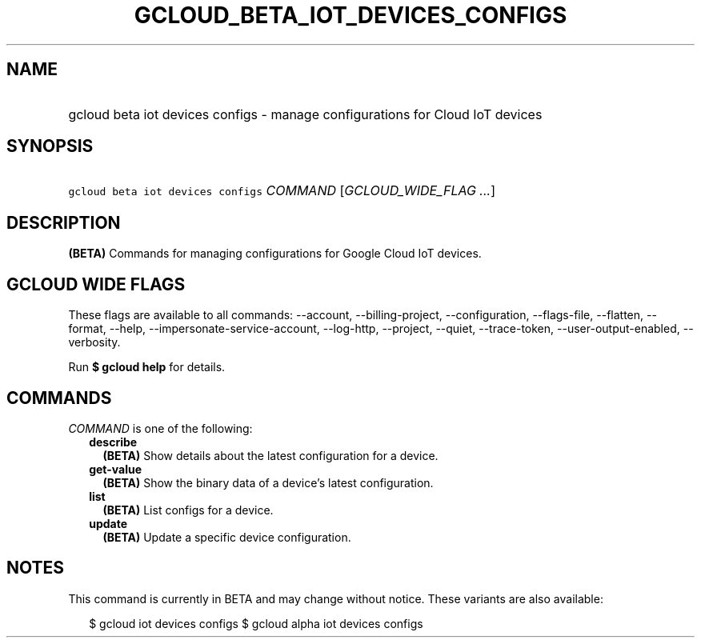 
.TH "GCLOUD_BETA_IOT_DEVICES_CONFIGS" 1



.SH "NAME"
.HP
gcloud beta iot devices configs \- manage configurations for Cloud IoT devices



.SH "SYNOPSIS"
.HP
\f5gcloud beta iot devices configs\fR \fICOMMAND\fR [\fIGCLOUD_WIDE_FLAG\ ...\fR]



.SH "DESCRIPTION"

\fB(BETA)\fR Commands for managing configurations for Google Cloud IoT devices.



.SH "GCLOUD WIDE FLAGS"

These flags are available to all commands: \-\-account, \-\-billing\-project,
\-\-configuration, \-\-flags\-file, \-\-flatten, \-\-format, \-\-help,
\-\-impersonate\-service\-account, \-\-log\-http, \-\-project, \-\-quiet,
\-\-trace\-token, \-\-user\-output\-enabled, \-\-verbosity.

Run \fB$ gcloud help\fR for details.



.SH "COMMANDS"

\f5\fICOMMAND\fR\fR is one of the following:

.RS 2m
.TP 2m
\fBdescribe\fR
\fB(BETA)\fR Show details about the latest configuration for a device.

.TP 2m
\fBget\-value\fR
\fB(BETA)\fR Show the binary data of a device's latest configuration.

.TP 2m
\fBlist\fR
\fB(BETA)\fR List configs for a device.

.TP 2m
\fBupdate\fR
\fB(BETA)\fR Update a specific device configuration.


.RE
.sp

.SH "NOTES"

This command is currently in BETA and may change without notice. These variants
are also available:

.RS 2m
$ gcloud iot devices configs
$ gcloud alpha iot devices configs
.RE

